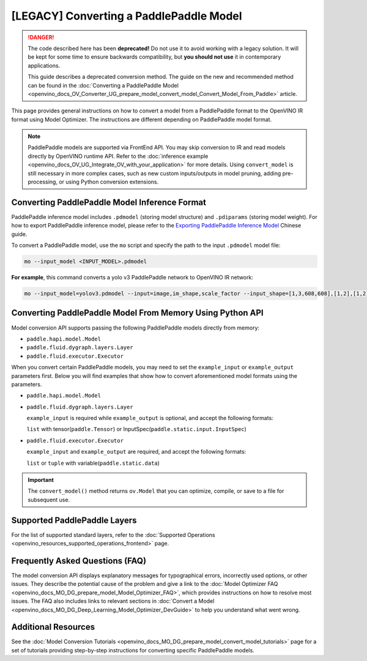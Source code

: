 .. {#openvino_docs_MO_DG_prepare_model_convert_model_Convert_Model_From_Paddle}

[LEGACY] Converting a PaddlePaddle Model
======================================================


.. meta::
   :description: Learn how to convert a model from the 
                 PaddlePaddle format to the OpenVINO Intermediate Representation. 


.. danger::

   The code described here has been **deprecated!** Do not use it to avoid working with a legacy solution. It will be kept for some time to ensure backwards compatibility, but **you should not use** it in contemporary applications.

   This guide describes a deprecated conversion method. The guide on the new and recommended method can be found in the :doc:`Converting a PaddlePaddle Model <openvino_docs_OV_Converter_UG_prepare_model_convert_model_Convert_Model_From_Paddle>` article.


This page provides general instructions on how to convert a model from a PaddlePaddle format to the OpenVINO IR format using Model Optimizer. The instructions are different depending on PaddlePaddle model format.

.. note:: PaddlePaddle models are supported via FrontEnd API. You may skip conversion to IR and read models directly by OpenVINO runtime API. Refer to the :doc:`inference example <openvino_docs_OV_UG_Integrate_OV_with_your_application>` for more details. Using ``convert_model`` is still necessary in more complex cases, such as new custom inputs/outputs in model pruning, adding pre-processing, or using Python conversion extensions.

Converting PaddlePaddle Model Inference Format
##############################################

PaddlePaddle inference model includes ``.pdmodel`` (storing model structure) and ``.pdiparams`` (storing model weight). For how to export PaddlePaddle inference model, please refer to the `Exporting PaddlePaddle Inference Model <https://www.paddlepaddle.org.cn/documentation/docs/zh/develop/guides/beginner/model_save_load_cn.html>`__ Chinese guide.


To convert a PaddlePaddle model, use the ``mo`` script and specify the path to the input ``.pdmodel`` model file:

.. code-block:: sh

  mo --input_model <INPUT_MODEL>.pdmodel

**For example**, this command converts a yolo v3 PaddlePaddle network to OpenVINO IR network:

.. code-block:: sh

  mo --input_model=yolov3.pdmodel --input=image,im_shape,scale_factor --input_shape=[1,3,608,608],[1,2],[1,2] --reverse_input_channels --output=save_infer_model/scale_0.tmp_1,save_infer_model/scale_1.tmp_1

Converting PaddlePaddle Model From Memory Using Python API
##########################################################

Model conversion API supports passing the following PaddlePaddle models directly from memory:

* ``paddle.hapi.model.Model``
* ``paddle.fluid.dygraph.layers.Layer``
* ``paddle.fluid.executor.Executor``

When you convert certain PaddlePaddle models, you may need to set the ``example_input`` or ``example_output`` parameters first. Below you will find examples that show how to convert aforementioned model formats using the parameters.

* ``paddle.hapi.model.Model``

  .. code-block:: py
     :force:

     import paddle
     from openvino.tools.mo import convert_model

     # create a paddle.hapi.model.Model format model
     resnet50 = paddle.vision.models.resnet50()
     x = paddle.static.InputSpec([1,3,224,224], 'float32', 'x')
     y = paddle.static.InputSpec([1,1000], 'float32', 'y')

     model = paddle.Model(resnet50, x, y)

     # convert to OpenVINO IR format
     ov_model = convert_model(model)

     # optional: serialize OpenVINO IR to *.xml & *.bin
     from openvino.runtime import serialize
     serialize(ov_model, "ov_model.xml", "ov_model.bin")

* ``paddle.fluid.dygraph.layers.Layer``

  ``example_input`` is required while ``example_output`` is optional, and accept the following formats:

  ``list`` with tensor(``paddle.Tensor``) or InputSpec(``paddle.static.input.InputSpec``)

  .. code-block:: py
     :force:

     import paddle
     from openvino.tools.mo import convert_model

     # create a paddle.fluid.dygraph.layers.Layer format model
     model = paddle.vision.models.resnet50()
     x = paddle.rand([1,3,224,224])

     # convert to OpenVINO IR format
     ov_model = convert_model(model, example_input=[x])

* ``paddle.fluid.executor.Executor``

  ``example_input`` and ``example_output`` are required, and accept the following formats:

  ``list`` or ``tuple`` with variable(``paddle.static.data``)

  .. code-block:: py
     :force:

     import paddle
     from openvino.tools.mo import convert_model

     paddle.enable_static()

     # create a paddle.fluid.executor.Executor format model
     x = paddle.static.data(name="x", shape=[1,3,224])
     y = paddle.static.data(name="y", shape=[1,3,224])
     relu = paddle.nn.ReLU()
     sigmoid = paddle.nn.Sigmoid()
     y = sigmoid(relu(x))

     exe = paddle.static.Executor(paddle.CPUPlace())
     exe.run(paddle.static.default_startup_program())

     # convert to OpenVINO IR format
     ov_model = convert_model(exe, example_input=[x], example_output=[y])


.. important::

   The ``convert_model()`` method returns ``ov.Model`` that you can optimize, compile, or save to a file for subsequent use.


Supported PaddlePaddle Layers
#############################

For the list of supported standard layers, refer to the :doc:`Supported Operations <openvino_resources_supported_operations_frontend>` page.

Frequently Asked Questions (FAQ)
################################

The model conversion API displays explanatory messages for typographical errors, incorrectly used options, or other issues. They describe the potential cause of the problem and give a link to the :doc:`Model Optimizer FAQ <openvino_docs_MO_DG_prepare_model_Model_Optimizer_FAQ>`, which provides instructions on how to resolve most issues. The FAQ also includes links to relevant sections in :doc:`Convert a Model <openvino_docs_MO_DG_Deep_Learning_Model_Optimizer_DevGuide>` to help you understand what went wrong.

Additional Resources
####################

See the :doc:`Model Conversion Tutorials <openvino_docs_MO_DG_prepare_model_convert_model_tutorials>` page for a set of tutorials providing step-by-step instructions for converting specific PaddlePaddle models.


